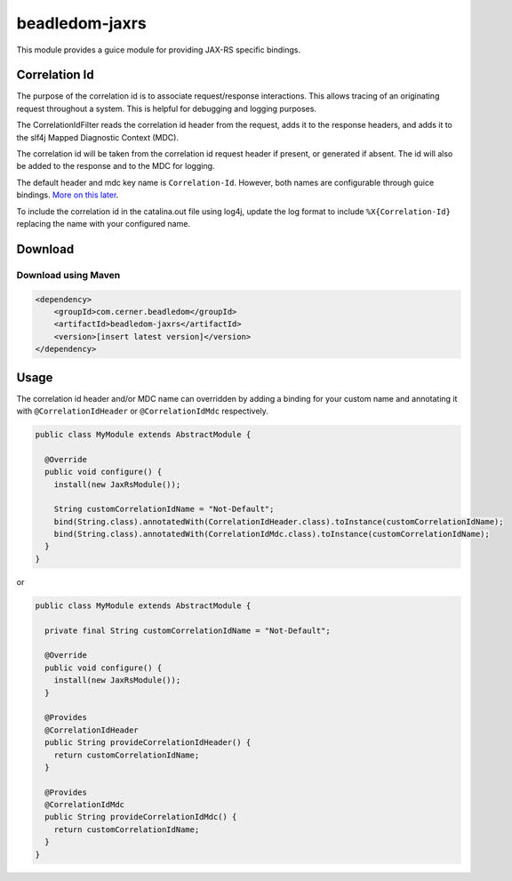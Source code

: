 .. _beadledom-jaxrs:

beadledom-jaxrs
===============

This module provides a guice module for providing JAX-RS specific bindings.

Correlation Id
--------------

The purpose of the correlation id is to associate request/response interactions. This allows tracing
of an originating request throughout a system. This is helpful for debugging and logging purposes.

The CorrelationIdFilter reads the correlation id header from the request, adds it to the
response headers, and adds it to the slf4j Mapped Diagnostic Context (MDC).

The correlation id will be taken from the correlation id request header if present, or
generated if absent. The id will also be added to the response and to the MDC for logging.

The default header and mdc key name is ``Correlation-Id``. However, both names are
configurable through guice bindings. |usageLink|_.

To include the correlation id in the catalina.out file using log4j, update the log format to include
``%X{Correlation-Id}`` replacing the name with your configured name.

.. |usageLink| replace:: More on this later
.. _usageLink: `Usage`_

Download
--------

Download using Maven
~~~~~~~~~~~~~~~~~~~~

.. code-block:: xml

  <dependency>
      <groupId>com.cerner.beadledom</groupId>
      <artifactId>beadledom-jaxrs</artifactId>
      <version>[insert latest version]</version>
  </dependency>

Usage
-----
 
The correlation id header and/or MDC name can overridden by adding a binding for your custom name
and annotating it with ``@CorrelationIdHeader`` or ``@CorrelationIdMdc`` respectively.

.. code-block:: java

  public class MyModule extends AbstractModule {

    @Override
    public void configure() {
      install(new JaxRsModule());

      String customCorrelationIdName = "Not-Default";
      bind(String.class).annotatedWith(CorrelationIdHeader.class).toInstance(customCorrelationIdName);
      bind(String.class).annotatedWith(CorrelationIdMdc.class).toInstance(customCorrelationIdName);
    }
  }

or

.. code-block:: java

  public class MyModule extends AbstractModule {

    private final String customCorrelationIdName = "Not-Default";

    @Override
    public void configure() {
      install(new JaxRsModule());
    }

    @Provides
    @CorrelationIdHeader
    public String provideCorrelationIdHeader() {
      return customCorrelationIdName;
    }

    @Provides
    @CorrelationIdMdc
    public String provideCorrelationIdMdc() {
      return customCorrelationIdName;
    }
  }
